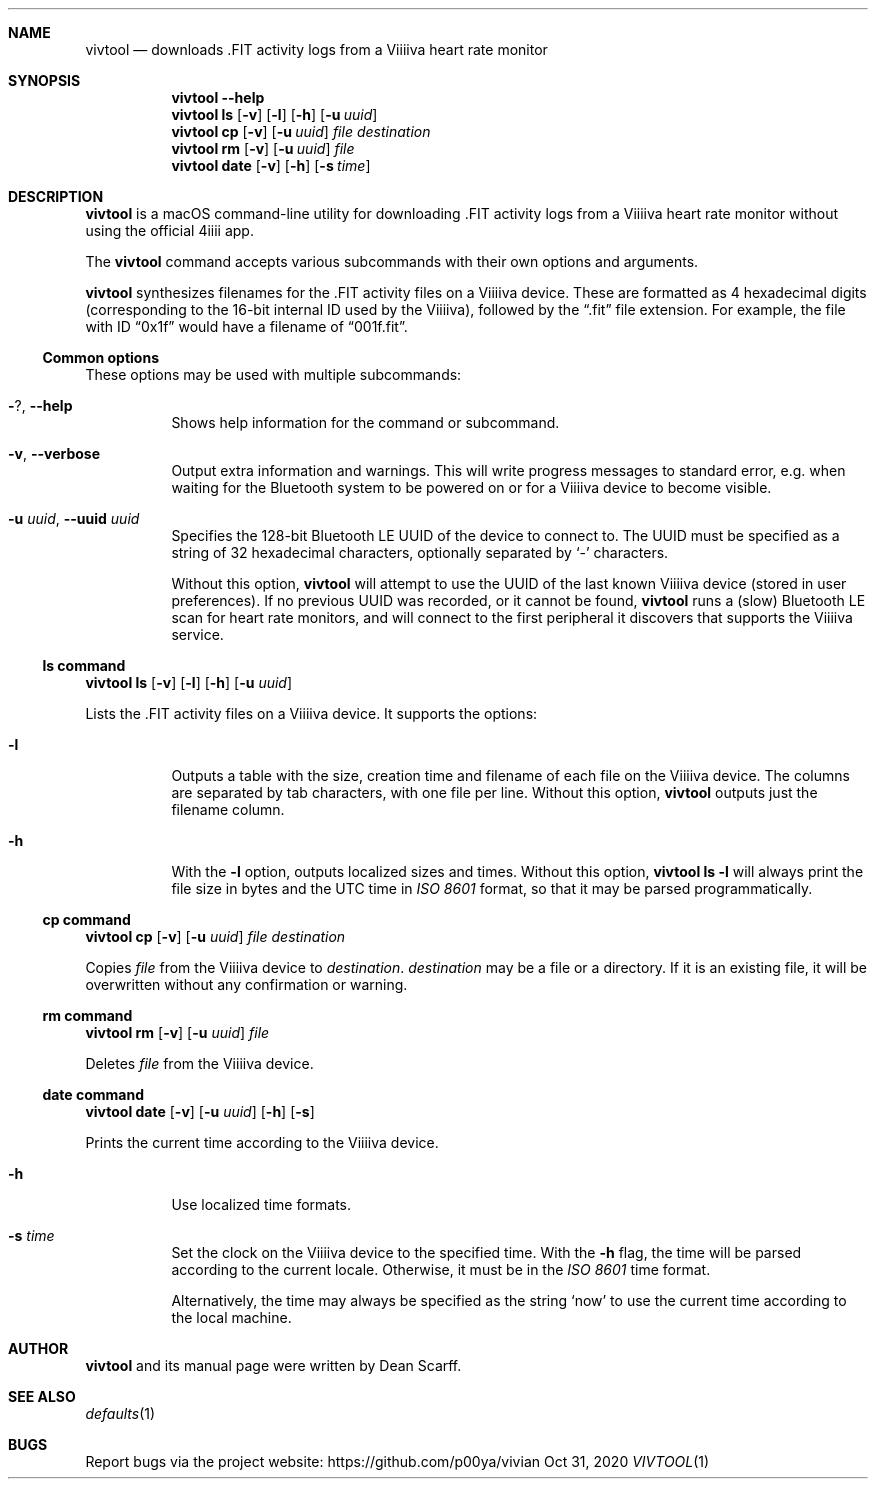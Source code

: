 .\" vivtool.1 -*- nroff -*-
.\" Copyright 2020 Dean Scarff
.\"
.\" Licensed under the Apache License, Version 2.0 (the "License"); you
.\" may not use this file except in compliance with the License.  You
.\" may obtain a copy of the License at
.\"
.\"     http://www.apache.org/licenses/LICENSE-2.0
.\"
.\" Unless required by applicable law or agreed to in writing, software
.\" distributed under the License is distributed on an "AS IS" BASIS,
.\" WITHOUT WARRANTIES OR CONDITIONS OF ANY KIND, either express or implied.
.\" See the License for the specific language governing permissions and
.\" limitations under the License.
.Dd Oct 31, 2020
.Dt VIVTOOL 1
.Sh NAME
.Nm vivtool
.Nd downloads .FIT activity logs from a Viiiiva heart rate monitor
.Sh SYNOPSIS
.Nm
.Fl \-help
.Nm
.Cm ls
.Op Fl v
.Op Fl l
.Op Fl h
.Op Fl u Ar uuid
.Nm
.Cm cp
.Op Fl v
.Op Fl u Ar uuid
.Ar file
.Ar destination
.Nm
.Cm rm
.Op Fl v
.Op Fl u Ar uuid
.Ar file
.Nm
.Cm date
.Op Fl v
.Op Fl h
.Op Fl s Ar time
.Sh DESCRIPTION
.Nm
is a macOS command-line utility for downloading .FIT activity logs from a
Viiiiva heart rate monitor without using the official 4iiii app.
.Pp
The
.Nm
command accepts various subcommands with their own options and arguments.
.Pp
.Nm
synthesizes filenames for the .FIT activity files on a Viiiiva device.  These
are formatted as 4 hexadecimal digits (corresponding to the 16-bit internal ID
used by the Viiiiva), followed by the
.Dq .fit
file extension.  For example, the file with ID
.Dq 0x1f
would have a filename of
.Dq 001f.fit Ns .
.Ss Common options
These options may be used with multiple subcommands:
.Bl -tag -width Ds
.It Fl ? , Fl \-help
Shows help information for the command or subcommand.
.It Fl v , Fl \-verbose
Output extra information and warnings.  This will write progress messages to
standard error, e.g. when waiting for the Bluetooth system to be powered on or
for a Viiiiva device to become visible.
.It Fl u Ar uuid , Fl \-uuid Ar uuid
Specifies the 128-bit Bluetooth LE UUID of the device to connect to.  The UUID
must be specified as a string of 32 hexadecimal characters, optionally separated
by
.Sq -
characters.
.Pp
Without this option,
.Nm
will attempt to use the UUID of the last known Viiiiva device (stored in user
preferences).  If no previous UUID was recorded, or it cannot be found,
.Nm
runs a (slow) Bluetooth LE scan for heart rate monitors, and will connect
to the first peripheral it discovers that supports the Viiiiva service.
.El
.Ss ls command
.Nm
.Cm ls
.Op Fl v
.Op Fl l
.Op Fl h
.Op Fl u Ar uuid
.Pp
Lists the .FIT activity files on a Viiiiva device.
It supports the options:
.Bl -tag -width Ds
.It Fl l
Outputs a table with the size, creation time and filename of each file on the
Viiiiva device.  The columns are separated by tab characters, with one file per
line.  Without this option,
.Nm
outputs just the filename column.
.It Fl h
With the
.Fl l
option, outputs localized sizes and times.  Without this option,
.Nm Cm ls Fl l
will always print the file size in bytes and the UTC time in
.Em ISO 8601
format, so that it may be parsed programmatically.
.El
.Ss Cm cp command
.Nm
.Cm cp
.Op Fl v
.Op Fl u Ar uuid
.Ar file Ar destination
.Pp
Copies
.Ar file
from the Viiiiva device to
.Ar destination Ns .
.Ar destination
may be a file or a directory.  If it is an existing file, it will be
overwritten without any confirmation or warning.
.Ss Cm rm command
.Nm
.Cm rm
.Op Fl v
.Op Fl u Ar uuid
.Ar file
.Pp
Deletes
.Ar file
from the Viiiiva device.
.Ss Cm date command
.Nm
.Cm date
.Op Fl v
.Op Fl u Ar uuid
.Op Fl h
.Op Fl s
.Pp
Prints the current time according to the Viiiiva device.
.Bl -tag -width Ds
.It Fl h
Use localized time formats.
.It Fl s Ar time
Set the clock on the Viiiiva device to the specified time.  With the
.Fl h
flag, the time will be parsed according to the current locale.  Otherwise, it
must be in the
.Em ISO 8601
time format.
.Pp
Alternatively, the time may always be specified as the string
.Sq now
to use the current time according to the local machine.
.Sh AUTHOR
.Nm
and its manual page were written by
.An Dean Scarff.
.Sh SEE ALSO
.Xr defaults 1
.Sh BUGS
Report bugs via the project website:
.Lk https://github.com/p00ya/vivian
